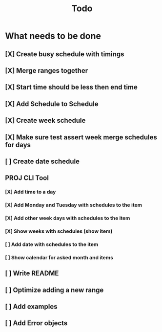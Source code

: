#+TITLE: Todo

* What needs to be done
** [X] Create busy schedule with timings
** [X] Merge ranges together
** [X] Start time should be less then end time
** [X] Add Schedule to Schedule
** [X] Create week schedule
** [X] Make sure test assert week merge schedules for days
** [ ] Create date schedule
** PROJ CLI Tool
*** [X] Add time to a day
*** [X] Add Monday and Tuesday with schedules to the item
*** [X] Add other week days with schedules to the item
*** [X] Show weeks with schedules (show item)
*** [ ] Add date with schedules to the item
*** [ ] Show calendar for asked month and items
** [ ] Write README
** [ ] Optimize adding a new range
** [ ] Add examples
** [ ] Add Error objects
